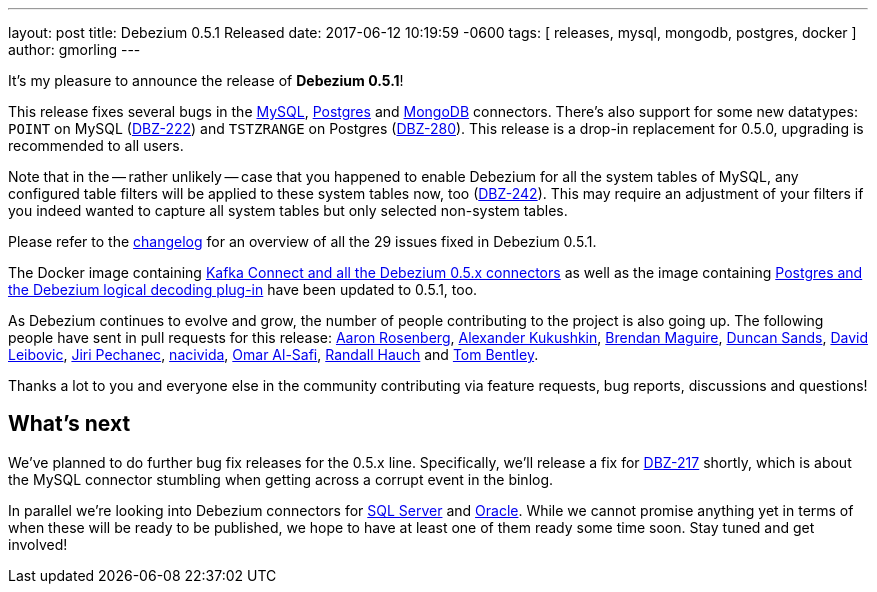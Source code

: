 ---
layout: post
title:  Debezium 0.5.1 Released
date:   2017-06-12 10:19:59 -0600
tags: [ releases, mysql, mongodb, postgres, docker ]
author: gmorling
---

It's my pleasure to announce the release of **Debezium 0.5.1**!

This release fixes several bugs in the link:/docs/connectors/mysql/[MySQL], link:/docs/connectors/postgresql/[Postgres] and link:/docs/connectors/mongodb/[MongoDB] connectors.
There's also support for some new datatypes: `POINT` on MySQL (https://issues.redhat.com/browse/DBZ-222[DBZ-222]) and `TSTZRANGE` on Postgres (https://issues.redhat.com/browse/DBZ-280[DBZ-280]).
This release is a drop-in replacement for 0.5.0, upgrading is recommended to all users.

Note that in the -- rather unlikely -- case that you happened to enable Debezium for all the system tables of MySQL,
any configured table filters will be applied to these system tables now, too (https://issues.redhat.com/browse/DBZ-242[DBZ-242]).
This may require an adjustment of your filters if you indeed wanted to capture all system tables but only selected non-system tables.

+++<!-- more -->+++

Please refer to the https://github.com/debezium/debezium/blob/master/CHANGELOG.md#051[changelog] for an overview of all the 29 issues fixed in Debezium 0.5.1.

The Docker image containing https://hub.docker.com/r/debezium/connect/[Kafka Connect and all the Debezium 0.5.x connectors]
as well as the image containing https://hub.docker.com/r/debezium/postgres/[Postgres and the Debezium logical decoding plug-in] have been updated to 0.5.1, too.

As Debezium continues to evolve and grow, the number of people contributing to the project is also going up.
The following people have sent in pull requests for this release:
https://github.com/arosenber[Aaron Rosenberg], https://github.com/CyberDem0n[Alexander Kukushkin], https://github.com/brendanmaguire[Brendan Maguire], https://github.com/DuncanSands[Duncan Sands], https://github.com/dasl-[David Leibovic], https://github.com/jpechane[Jiri Pechanec], https://github.com/nacivida[nacivida], https://github.com/omarsmak[Omar Al-Safi], https://github.com/rhauch[Randall Hauch] and https://github.com/tombentley[Tom Bentley].

Thanks a lot to you and everyone else in the community contributing via feature requests, bug reports, discussions and questions!

== What's next

We've planned to do further bug fix releases for the 0.5.x line.
Specifically, we'll release a fix for https://issues.redhat.com/browse/DBZ-217[DBZ-217] shortly,
which is about the MySQL connector stumbling when getting across a corrupt event in the binlog.

In parallel we're looking into Debezium connectors for https://issues.redhat.com/browse/DBZ-40[SQL Server] and https://issues.redhat.com/browse/DBZ-137[Oracle].
While we cannot promise anything yet in terms of when these will be ready to be published, we hope to have at least one of them ready some time soon.
Stay tuned and get involved!

